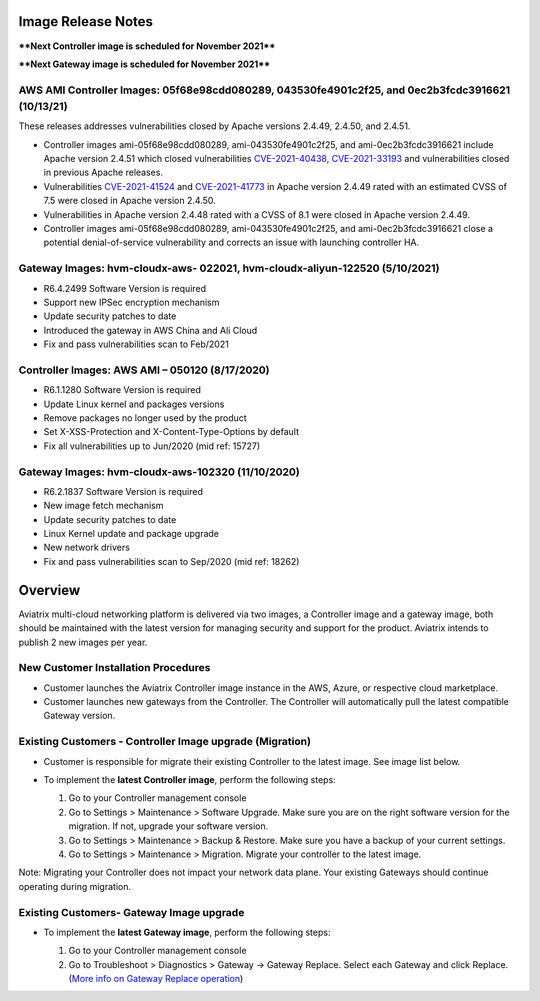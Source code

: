=======================================
Image Release Notes
=======================================

****Next Controller image is scheduled for November 2021****

****Next Gateway image is scheduled for November 2021****


AWS AMI Controller Images: 05f68e98cdd080289, 043530fe4901c2f25, and 0ec2b3fcdc3916621 (10/13/21)
====================================================================================================

These releases addresses vulnerabilities closed by Apache versions 2.4.49, 2.4.50, and 2.4.51.

- Controller images ami-05f68e98cdd080289, ami-043530fe4901c2f25, and ami-0ec2b3fcdc3916621 include Apache version 2.4.51 which closed vulnerabilities `CVE-2021-40438 <https://cve.mitre.org/cgi-bin/cvename.cgi?name=CVE-2021-40438>`_, `CVE-2021-33193 <https://cve.mitre.org/cgi-bin/cvename.cgi?name=CVE-2021-33193>`_ and vulnerabilities closed in previous Apache releases.
 
- Vulnerabilities `CVE-2021-41524 <https://cve.mitre.org/cgi-bin/cvename.cgi?name=CVE-2021-41524>`_ and `CVE-2021-41773 <https://cve.mitre.org/cgi-bin/cvename.cgi?name=CVE-2021-41773>`_ in Apache version 2.4.49 rated with an estimated CVSS of 7.5 were closed in Apache version 2.4.50.

- Vulnerabilities in Apache version 2.4.48 rated with a CVSS of 8.1 were closed in Apache version 2.4.49.

- Controller images ami-05f68e98cdd080289, ami-043530fe4901c2f25, and ami-0ec2b3fcdc3916621 close a potential denial-of-service vulnerability and corrects an issue with launching controller HA.



Gateway Images: hvm-cloudx-aws- 022021, hvm-cloudx-aliyun-122520 (5/10/2021) 
====================================================================================================

- R6.4.2499 Software Version is required

- Support new IPSec encryption mechanism

- Update security patches to date 

- Introduced the gateway in AWS China and Ali Cloud

- Fix and pass vulnerabilities scan to Feb/2021


Controller Images: AWS AMI – 050120 (8/17/2020) 
===============================================

- R6.1.1280 Software Version is required

- Update Linux kernel and packages versions 

- Remove packages no longer used by the product 

- Set X-XSS-Protection and X-Content-Type-Options by default 

- Fix all vulnerabilities up to Jun/2020 (mid ref: 15727) 

Gateway Images: hvm-cloudx-aws-102320 (11/10/2020)
==================================================

- R6.2.1837 Software Version is required

- New image fetch mechanism 

- Update security patches to date 

- Linux Kernel update and package upgrade 

- New network drivers 

- Fix and pass vulnerabilities scan to Sep/2020 (mid ref: 18262) 

=======================================
Overview
=======================================

Aviatrix multi-cloud networking platform is delivered via two images, a Controller image and a gateway image,  
both should be maintained with the latest version for managing security 
and support for the product. Aviatrix intends to publish 2 new images per year.

New Customer Installation Procedures 
====================================

- Customer launches the Aviatrix Controller image instance in the AWS, Azure, or respective cloud marketplace.  

- Customer launches new gateways from the Controller. The Controller will automatically pull the latest compatible Gateway version.   

Existing Customers - Controller Image upgrade (Migration) 
=========================================================

- Customer is responsible for migrate their existing Controller to the latest image. See image list below.  

- To implement the **latest Controller image**, perform the following steps: 

  #. Go to your Controller management console 

  #. Go to Settings > Maintenance > Software Upgrade.  Make sure you are on the right software version for the migration. If not, upgrade your software version.  

  #. Go to Settings > Maintenance > Backup & Restore. Make sure you have a backup of your current settings.  

  #. Go to Settings > Maintenance > Migration. Migrate your controller to the latest image.  

  |controller_migration|

Note: Migrating your Controller does not impact your network data plane. Your existing Gateways should continue operating during migration.  

Existing Customers- Gateway Image upgrade 
===========================================

- To implement the **latest Gateway image**, perform the following steps: 

  #. Go to your Controller management console 

  #. Go to Troubleshoot > Diagnostics > Gateway -> Gateway Replace. Select each Gateway and click Replace. (`More info on  Gateway Replace operation <https://docs.aviatrix.com/HowTos/Troubleshoot_Diagnostics.html#gateway-replace>`_)

  |gateway_replace|


.. |controller_migration| image:: image_release_notes_media/controller_migration.png
   :scale: 50%

.. |gateway_replace| image:: image_release_notes_media/gateway_replace.png
   :scale: 50%

.. disqus::
